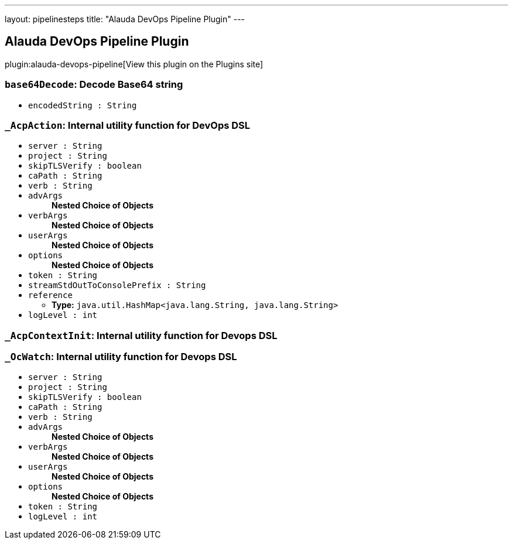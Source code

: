 ---
layout: pipelinesteps
title: "Alauda DevOps Pipeline Plugin"
---

:notitle:
:description:
:author:
:email: jenkinsci-users@googlegroups.com
:sectanchors:
:toc: left
:compat-mode!:

== Alauda DevOps Pipeline Plugin

plugin:alauda-devops-pipeline[View this plugin on the Plugins site]

=== `base64Decode`: Decode Base64 string
++++
<ul><li><code>encodedString : String</code>
</li>
</ul>


++++
=== `_AcpAction`: Internal utility function for DevOps DSL
++++
<ul><li><code>server : String</code>
</li>
<li><code>project : String</code>
</li>
<li><code>skipTLSVerify : boolean</code>
</li>
<li><code>caPath : String</code>
</li>
<li><code>verb : String</code>
</li>
<li><code>advArgs</code>
<ul><b>Nested Choice of Objects</b>
</ul></li>
<li><code>verbArgs</code>
<ul><b>Nested Choice of Objects</b>
</ul></li>
<li><code>userArgs</code>
<ul><b>Nested Choice of Objects</b>
</ul></li>
<li><code>options</code>
<ul><b>Nested Choice of Objects</b>
</ul></li>
<li><code>token : String</code>
</li>
<li><code>streamStdOutToConsolePrefix : String</code>
</li>
<li><code>reference</code>
<ul><li><b>Type:</b> <code>java.util.HashMap&lt;java.lang.String, java.lang.String&gt;</code></li>
</ul></li>
<li><code>logLevel : int</code>
</li>
</ul>


++++
=== `_AcpContextInit`: Internal utility function for Devops DSL
++++
<ul></ul>


++++
=== `_OcWatch`: Internal utility function for Devops DSL
++++
<ul><li><code>server : String</code>
</li>
<li><code>project : String</code>
</li>
<li><code>skipTLSVerify : boolean</code>
</li>
<li><code>caPath : String</code>
</li>
<li><code>verb : String</code>
</li>
<li><code>advArgs</code>
<ul><b>Nested Choice of Objects</b>
</ul></li>
<li><code>verbArgs</code>
<ul><b>Nested Choice of Objects</b>
</ul></li>
<li><code>userArgs</code>
<ul><b>Nested Choice of Objects</b>
</ul></li>
<li><code>options</code>
<ul><b>Nested Choice of Objects</b>
</ul></li>
<li><code>token : String</code>
</li>
<li><code>logLevel : int</code>
</li>
</ul>


++++
